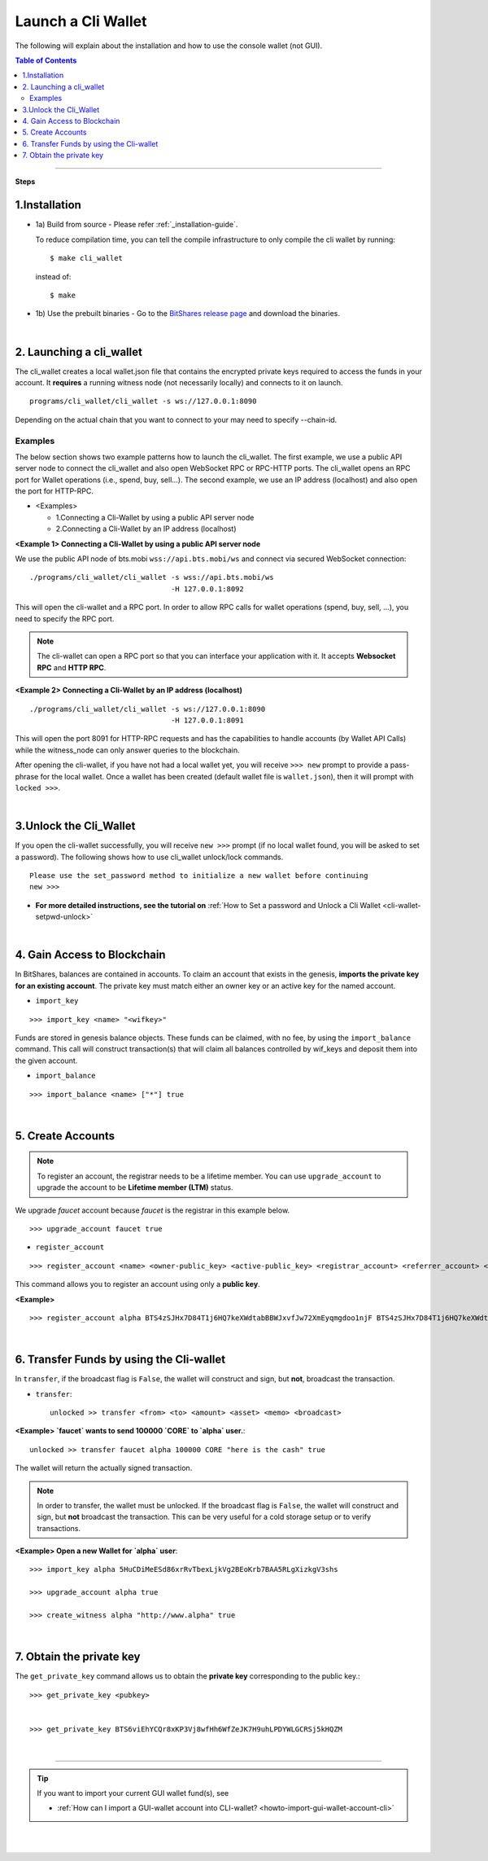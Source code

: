 

.. _run-cli-wallet-steps:


Launch a Cli Wallet 
***********************

The following will explain about the installation and how to use the console wallet (not GUI).


.. contents:: Table of Contents
   :local:
   
-------

**Steps**


1.Installation
==================================

- 1a) Build from source
  - Please refer :ref:`_installation-guide`.

  To reduce compilation time, you can tell the compile infrastructure to only compile the cli wallet by running::

	$ make cli_wallet

  instead of::
	
	$ make

- 1b) Use the prebuilt binaries
  - Go to the `BitShares release page <https://github.com/bitshares/bitshares-core/releases>`_ and download the binaries.


|
  
2. Launching a cli_wallet
==================================

The cli_wallet creates a local wallet.json file that contains the encrypted private keys required to access the funds in your account. It **requires** a running witness node (not necessarily locally) and connects to it on launch. 

::

	programs/cli_wallet/cli_wallet -s ws://127.0.0.1:8090

Depending on the actual chain that you want to connect to your may need to specify --chain-id.

Examples
^^^^^^^^^

The below section shows two example patterns how to launch the cli_wallet. The first example, we use a public API server node to connect the cli_wallet and also open WebSocket RPC or RPC-HTTP ports. The cli_wallet opens an RPC port for Wallet operations (i.e., spend, buy, sell...). The second example, we use an IP address (localhost) and also open the port for HTTP-RPC.

- \<Examples\> 
  
  - 1.Connecting a Cli-Wallet by using a public API server node
  - 2.Connecting a Cli-Wallet by an IP address (localhost)


**\<Example 1\> Connecting a Cli-Wallet by using a public API server node**

We use the public API node of bts.mobi ``wss://api.bts.mobi/ws`` and connect via secured WebSocket connection:

::

    ./programs/cli_wallet/cli_wallet -s wss://api.bts.mobi/ws 
                                     -H 127.0.0.1:8092

This will open the cli-wallet and a RPC port.  In order to allow RPC calls for wallet operations (spend, buy, sell, …), you need to specify the RPC port. 

.. Note::  The cli-wallet can open a RPC port so that you can interface your application with it. It accepts **Websocket RPC** and **HTTP RPC**.


**\<Example 2\> Connecting a Cli-Wallet by an IP address (localhost)**

::

    ./programs/cli_wallet/cli_wallet -s ws://127.0.0.1:8090
                                     -H 127.0.0.1:8091
                                    
This will open the port 8091 for HTTP-RPC requests and has the capabilities to handle accounts (by Wallet API Calls) while the witness_node can only answer queries to the blockchain.


After opening the cli-wallet, if you have not had a local wallet yet, you will receive ``>>> new`` prompt to provide a pass-phrase for the local wallet. Once a wallet has been created (default wallet file is ``wallet.json``), then it will prompt with ``locked >>>``.

|

.. _3-unlock-cli-wallet:

3.Unlock the Cli_Wallet
==================================

If you open the cli-wallet successfully, you will receive ``new >>>`` prompt (if no local wallet found, you will be asked to set a password). The following shows how to use cli_wallet unlock/lock commands. 

::

	Please use the set_password method to initialize a new wallet before continuing
	new >>> 
	
	
* **For more detailed instructions, see the tutorial on** :ref:`How to Set a password and Unlock a Cli Wallet <cli-wallet-setpwd-unlock>`

	  
|

4. Gain Access to Blockchain
==================================

In BitShares, balances are contained in accounts. To claim an account that exists in the genesis, **imports the private key for an existing account**. The private key must match either an owner key or an active key for the named account.

- ``import_key``

::

    >>> import_key <name> "<wifkey>"

Funds are stored in genesis balance objects. These funds can be claimed, with no fee, by using the ``import_balance`` command. This call will construct transaction(s) that will claim all balances controlled by wif_keys and deposit them into the given account.

- ``import_balance``

::

    >>> import_balance <name> ["*"] true

|

5. Create Accounts
==================================

.. Note:: To register an account, the registrar needs to be a lifetime member. You can use ``upgrade_account`` to upgrade the account to be **Lifetime member (LTM)** status.

We upgrade `faucet` account because `faucet` is the registrar in this example below.
 
::
 
    >>> upgrade_account faucet true

- ``register_account``

::

    >>> register_account <name> <owner-public_key> <active-public_key> <registrar_account> <referrer_account> <referrer_percent> <broadcast>

This command allows you to register an account using only a **public key**. 

**\<Example\>**

::

    >>> register_account alpha BTS4zSJHx7D84T1j6HQ7keXWdtabBBWJxvfJw72XmEyqmgdoo1njF BTS4zSJHx7D84T1j6HQ7keXWdtabBBWJxvfJw72XmEyqmgdoo1njF faucet faucet 0 true

	
.. _transfering-funds-cli-wallet:	
	
|
	
6. Transfer Funds by using the Cli-wallet
==================================

In ``transfer``, if the broadcast flag is ``False``, the wallet will construct and sign, but **not**, broadcast the transaction. 

- ``transfer``::

    unlocked >> transfer <from> <to> <amount> <asset> <memo> <broadcast>
   
**\<Example\>  `faucet` wants to send 100000 `CORE` to `alpha` user.**::

    unlocked >> transfer faucet alpha 100000 CORE "here is the cash" true

The wallet will return the actually signed transaction.

.. Note:: In order to transfer, the wallet must be unlocked. If the broadcast flag is ``False``, the wallet will construct and sign, but **not** broadcast the transaction. This can be very useful for a cold storage setup or to verify transactions.


**\<Example\>  Open a new Wallet for `alpha` user**::

    >>> import_key alpha 5HuCDiMeESd86xrRvTbexLjkVg2BEoKrb7BAA5RLgXizkgV3shs

    >>> upgrade_account alpha true

    >>> create_witness alpha "http://www.alpha" true


|

7. Obtain the private key
==================================

The ``get_private_key`` command allows us to obtain the **private key** corresponding to the public key.::

    >>> get_private_key <pubkey>
   

    >>> get_private_key BTS6viEhYCQr8xKP3Vj8wfHh6WfZeJK7H9uhLPDYWLGCRSj5kHQZM

|



---------------
	
.. tip:: If you want to import your current GUI wallet fund(s), see
  
    * :ref:`How can I import a GUI-wallet account into CLI-wallet? <howto-import-gui-wallet-account-cli>`
	
	
|

|

